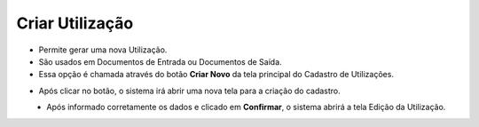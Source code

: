 Criar Utilização
################
- Permite gerar uma nova Utilização.
- São usados em Documentos de Entrada ou Documentos de Saída.

- Essa opção é chamada através do botão **Criar Novo** da tela principal do Cadastro de Utilizações.

|imagem0|

- Após clicar no botão, o sistema irá abrir uma nova tela para a criação do cadastro.

|imagem5|
   * Após informado corretamente os dados e clicado em **Confirmar**, o sistema abrirá a tela Edição da Utilização.

.. |imagem0| image:: imagens/Utilizacoes_0.png

.. |imagem5| image:: imagens/Utilizacoes_5.png
